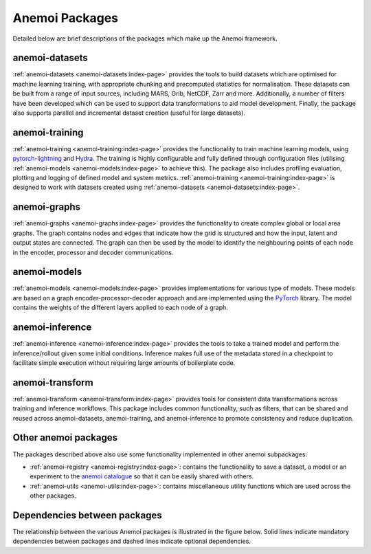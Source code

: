 .. _package-descriptions:

#################
 Anemoi Packages
#################

Detailed below are brief descriptions of the packages which make up the
Anemoi framework.

*****************
 anemoi-datasets
*****************

:ref:`anemoi-datasets <anemoi-datasets:index-page>` provides the tools
to build datasets which are optimised for machine learning training,
with appropriate chunking and precomputed statistics for normalisation.
These datasets can be built from a range of input sources, including
MARS, Grib, NetCDF, Zarr and more. Additionally, a number of filters
have been developed which can be used to support data transformations to
aid model development. Finally, the package also supports parallel and
incremental dataset creation (useful for large datasets).

*****************
 anemoi-training
*****************

:ref:`anemoi-training <anemoi-training:index-page>` provides the
functionality to train machine learning models, using `pytorch-lightning
<https://lightning.ai/pytorch-lightning>`_ and `Hydra
<https://hydra.cc>`_. The training is highly configurable and fully
defined through configuration files (utilising :ref:`anemoi-models
<anemoi-models:index-page>` to achieve this). The package also includes
profiling evaluation, plotting and logging of defined model and system
metrics. :ref:`anemoi-training <anemoi-training:index-page>` is designed
to work with datasets created using :ref:`anemoi-datasets
<anemoi-datasets:index-page>`.

***************
 anemoi-graphs
***************

:ref:`anemoi-graphs <anemoi-graphs:index-page>` provides the
functionality to create complex global or local area graphs. The graph
contains nodes and edges that indicate how the grid is structured and
how the input, latent and output states are connected. The graph can
then be used by the model to identify the neighbouring points of each
node in the encoder, processor and decoder communications.

***************
 anemoi-models
***************

:ref:`anemoi-models <anemoi-models:index-page>` provides implementations
for various type of models. These models are based on a graph
encoder-processor-decoder approach and are implemented using the
`PyTorch <https://pytorch.org>`_ library. The model contains the weights
of the different layers applied to each node of a graph.

******************
 anemoi-inference
******************

:ref:`anemoi-inference <anemoi-inference:index-page>` provides the tools
to take a trained model and perform the inference/rollout given some
initial conditions. Inference makes full use of the metadata stored in a
checkpoint to facilitate simple execution without requiring large
amounts of boilerplate code.

******************
 anemoi-transform
******************

:ref:`anemoi-transform <anemoi-transform:index-page>` provides tools for
consistent data transformations across training and inference workflows.
This package includes common functionality, such as filters, that can be
shared and reused across anemoi-datasets, anemoi-training, and
anemoi-inference to promote consistency and reduce duplication.

***********************
 Other anemoi packages
***********************

The packages described above also use some functionality implemented in
other anemoi subpackages:

-  :ref:`anemoi-registry <anemoi-registry:index-page>`: contains the
   functionality to save a dataset, a model or an experiment to the
   `anemoi catalogue <https://anemoi.ecmwf.int/>`_ so that it can be
   easily shared with others.

-  :ref:`anemoi-utils <anemoi-utils:index-page>`: contains miscellaneous
   utility functions which are used across the other packages.

*******************************
 Dependencies between packages
*******************************

The relationship between the various Anemoi packages is illustrated in
the figure below. Solid lines indicate mandatory dependencies between
packages and dashed lines indicate optional dependencies.

.. raw:: html

   <center>
   <object type="image/svg+xml" data="../_static/dependencies.svg" width="75%" height="auto">
     <img src="../_static/dependencies.png" alt="Figure showing the dependencies across anemoi packages">
   </object>
   </center>
